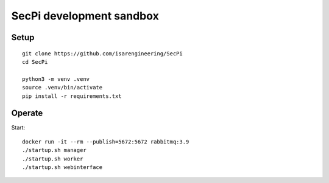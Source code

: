 #########################
SecPi development sandbox
#########################

*****
Setup
*****
::

    git clone https://github.com/isarengineering/SecPi
    cd SecPi

    python3 -m venv .venv
    source .venv/bin/activate
    pip install -r requirements.txt


*******
Operate
*******

Start::

    docker run -it --rm --publish=5672:5672 rabbitmq:3.9
    ./startup.sh manager
    ./startup.sh worker
    ./startup.sh webinterface
